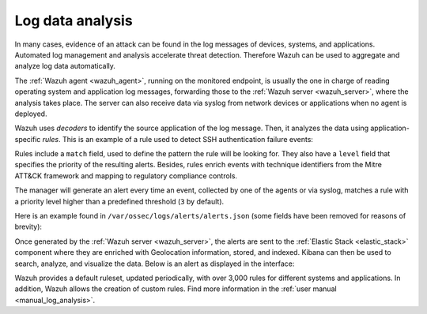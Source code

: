 .. Copyright (C) 2021 Wazuh, Inc.

.. _log_analysis:

Log data analysis
=================

In many cases, evidence of an attack can be found in the log messages of devices, systems, and applications. Automated log management and analysis accelerate threat detection. Therefore Wazuh can be used to aggregate and analyze log data automatically. 

The :ref:`Wazuh agent <wazuh_agent>`, running on the monitored endpoint, is usually the one in charge of reading operating system and application log messages, forwarding those to the :ref:`Wazuh server <wazuh_server>`, where the analysis takes place. The server can also receive data via syslog from network devices or applications when no agent is deployed.

Wazuh uses *decoders* to identify the source application of the log message. Then, it analyzes the data using application-specific *rules*. This is an example of a rule used to detect SSH authentication failure events:

.. code-block:: xml
  :emphasize-lines: 3

  <rule id="5716" level="5">
    <if_sid>5700</if_sid>
    <match>^Failed|^error: PAM: Authentication</match>
    <description>SSHD authentication failed.</description>
    <mitre>
      <id>T1110</id>
    </mitre>
    <group>authentication_failed,pci_dss_10.2.4,pci_dss_10.2.5,gpg13_7.1,gdpr_IV_35.7.d,gdpr_IV_32.2,hipaa_164.312.b,nist_800_53_AU.14,nist_800_53_AC.7,tsc_CC6.1,tsc_CC6.8,tsc_CC7.2,tsc_CC7.3,</group>
  </rule>

Rules include a ``match`` field, used to define the pattern the rule will be looking for. They also have a ``level`` field that specifies the priority of the resulting alerts. Besides, rules enrich events with technique identifiers from the Mitre ATT&CK framework and mapping to regulatory compliance controls.

The manager will generate an alert every time an event, collected by one of the agents or via syslog, matches a rule with a priority level higher than a predefined threshold (``3`` by default).

Here is an example found in ``/var/ossec/logs/alerts/alerts.json`` (some fields have been removed for reasons of brevity):

.. code-block:: json
  :emphasize-lines: 16,24
  :class: output

  {
    "agent": {
        "id": "005",
        "ip": "10.0.1.175",
        "name": "Centos"
    },
    "predecoder": {
        "hostname": "ip-10-0-1-175",
        "program_name": "sshd",
        "timestamp": "Jul 12 15:32:41"
    },
    "decoder": {
        "name": "sshd",
        "parent": "sshd"
    },
    "full_log": "Jul 12 15:32:41 ip-10-0-1-175 sshd[21746]: Failed password for root from 61.177.172.13 port 61658 ssh2",
    "location": "/var/log/secure",
    "data": {
        "dstuser": "root",
        "srcip": "61.177.172.13",
        "srcport": "61658"
    },
    "rule": {
        "description": "sshd: authentication failed.",
        "id": "5716",
        "level": 5,
        "mitre": {
            "id": [
                "T1110"
            ],
            "tactic": [
                "Credential Access"
            ],
            "technique": [
                "Brute Force"
            ]
        },
    },
    "timestamp": "2020-07-12T15:32:41.756+0000"
  }

Once generated by the :ref:`Wazuh server <wazuh_server>`, the alerts are sent to the :ref:`Elastic Stack <elastic_stack>` component where they are enriched with Geolocation information, stored, and indexed. Kibana can then be used to search, analyze, and visualize the data. Below is an alert as displayed in the interface:

.. thumbnail:: ../../images/getting_started/use_case_log_analysis.png
   :align: center
   :wrap_image: No

Wazuh provides a default ruleset, updated periodically, with over 3,000 rules for different systems and applications. In addition, Wazuh allows the creation of custom rules. Find more information in the :ref:`user manual <manual_log_analysis>`.
